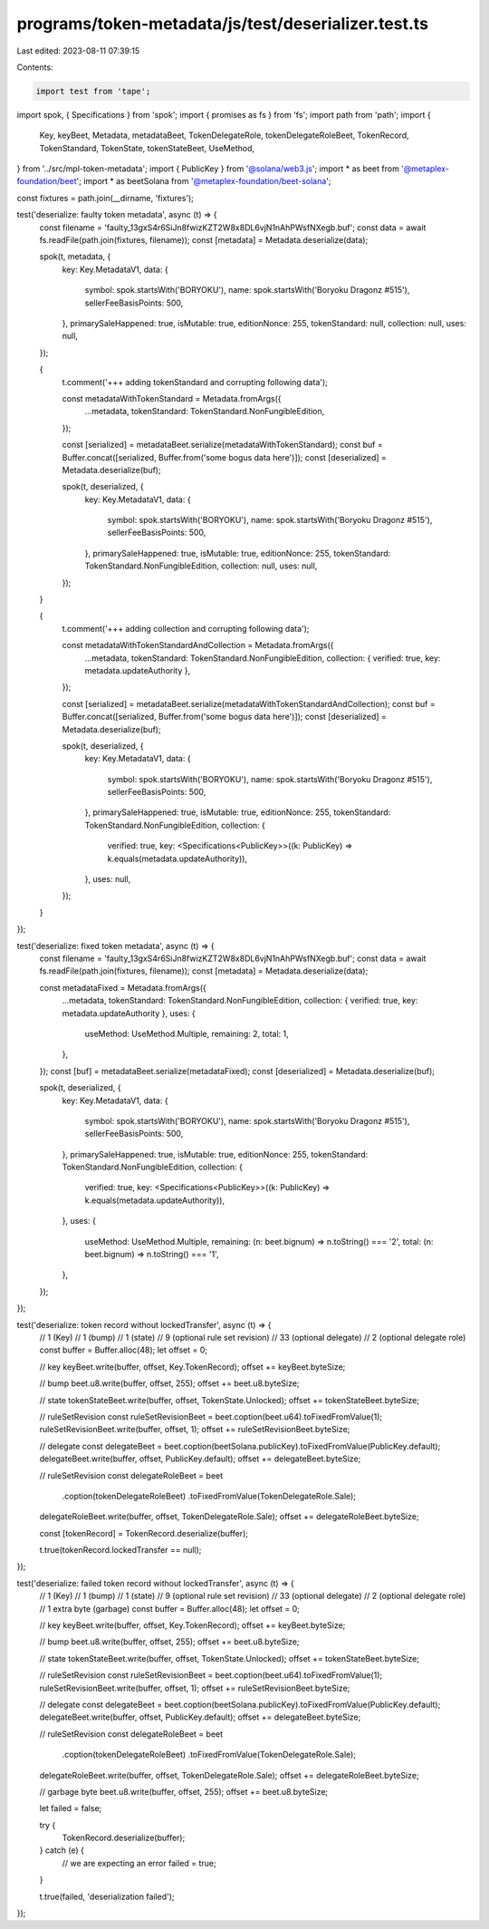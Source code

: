 programs/token-metadata/js/test/deserializer.test.ts
====================================================

Last edited: 2023-08-11 07:39:15

Contents:

.. code-block:: ts

    import test from 'tape';
import spok, { Specifications } from 'spok';
import { promises as fs } from 'fs';
import path from 'path';
import {
  Key,
  keyBeet,
  Metadata,
  metadataBeet,
  TokenDelegateRole,
  tokenDelegateRoleBeet,
  TokenRecord,
  TokenStandard,
  TokenState,
  tokenStateBeet,
  UseMethod,
} from '../src/mpl-token-metadata';
import { PublicKey } from '@solana/web3.js';
import * as beet from '@metaplex-foundation/beet';
import * as beetSolana from '@metaplex-foundation/beet-solana';

const fixtures = path.join(__dirname, 'fixtures');

test('deserialize: faulty token metadata', async (t) => {
  const filename = 'faulty_13gxS4r6SiJn8fwizKZT2W8x8DL6vjN1nAhPWsfNXegb.buf';
  const data = await fs.readFile(path.join(fixtures, filename));
  const [metadata] = Metadata.deserialize(data);

  spok(t, metadata, {
    key: Key.MetadataV1,
    data: {
      symbol: spok.startsWith('BORYOKU'),
      name: spok.startsWith('Boryoku Dragonz #515'),
      sellerFeeBasisPoints: 500,
    },
    primarySaleHappened: true,
    isMutable: true,
    editionNonce: 255,
    tokenStandard: null,
    collection: null,
    uses: null,
  });

  {
    t.comment('+++ adding tokenStandard and corrupting following data');

    const metadataWithTokenStandard = Metadata.fromArgs({
      ...metadata,
      tokenStandard: TokenStandard.NonFungibleEdition,
    });

    const [serialized] = metadataBeet.serialize(metadataWithTokenStandard);
    const buf = Buffer.concat([serialized, Buffer.from('some bogus data here')]);
    const [deserialized] = Metadata.deserialize(buf);

    spok(t, deserialized, {
      key: Key.MetadataV1,
      data: {
        symbol: spok.startsWith('BORYOKU'),
        name: spok.startsWith('Boryoku Dragonz #515'),
        sellerFeeBasisPoints: 500,
      },
      primarySaleHappened: true,
      isMutable: true,
      editionNonce: 255,
      tokenStandard: TokenStandard.NonFungibleEdition,
      collection: null,
      uses: null,
    });
  }

  {
    t.comment('+++ adding collection and corrupting following data');

    const metadataWithTokenStandardAndCollection = Metadata.fromArgs({
      ...metadata,
      tokenStandard: TokenStandard.NonFungibleEdition,
      collection: { verified: true, key: metadata.updateAuthority },
    });

    const [serialized] = metadataBeet.serialize(metadataWithTokenStandardAndCollection);
    const buf = Buffer.concat([serialized, Buffer.from('some bogus data here')]);
    const [deserialized] = Metadata.deserialize(buf);

    spok(t, deserialized, {
      key: Key.MetadataV1,
      data: {
        symbol: spok.startsWith('BORYOKU'),
        name: spok.startsWith('Boryoku Dragonz #515'),
        sellerFeeBasisPoints: 500,
      },
      primarySaleHappened: true,
      isMutable: true,
      editionNonce: 255,
      tokenStandard: TokenStandard.NonFungibleEdition,
      collection: {
        verified: true,
        key: <Specifications<PublicKey>>((k: PublicKey) => k.equals(metadata.updateAuthority)),
      },
      uses: null,
    });
  }
});

test('deserialize: fixed token metadata', async (t) => {
  const filename = 'faulty_13gxS4r6SiJn8fwizKZT2W8x8DL6vjN1nAhPWsfNXegb.buf';
  const data = await fs.readFile(path.join(fixtures, filename));
  const [metadata] = Metadata.deserialize(data);

  const metadataFixed = Metadata.fromArgs({
    ...metadata,
    tokenStandard: TokenStandard.NonFungibleEdition,
    collection: { verified: true, key: metadata.updateAuthority },
    uses: {
      useMethod: UseMethod.Multiple,
      remaining: 2,
      total: 1,
    },
  });
  const [buf] = metadataBeet.serialize(metadataFixed);
  const [deserialized] = Metadata.deserialize(buf);

  spok(t, deserialized, {
    key: Key.MetadataV1,
    data: {
      symbol: spok.startsWith('BORYOKU'),
      name: spok.startsWith('Boryoku Dragonz #515'),
      sellerFeeBasisPoints: 500,
    },
    primarySaleHappened: true,
    isMutable: true,
    editionNonce: 255,
    tokenStandard: TokenStandard.NonFungibleEdition,
    collection: {
      verified: true,
      key: <Specifications<PublicKey>>((k: PublicKey) => k.equals(metadata.updateAuthority)),
    },
    uses: {
      useMethod: UseMethod.Multiple,
      remaining: (n: beet.bignum) => n.toString() === '2',
      total: (n: beet.bignum) => n.toString() === '1',
    },
  });
});

test('deserialize: token record without lockedTransfer', async (t) => {
  // 1 (Key)
  // 1 (bump)
  // 1 (state)
  // 9 (optional rule set revision)
  // 33 (optional delegate)
  // 2 (optional delegate role)
  const buffer = Buffer.alloc(48);
  let offset = 0;

  // key
  keyBeet.write(buffer, offset, Key.TokenRecord);
  offset += keyBeet.byteSize;

  // bump
  beet.u8.write(buffer, offset, 255);
  offset += beet.u8.byteSize;

  // state
  tokenStateBeet.write(buffer, offset, TokenState.Unlocked);
  offset += tokenStateBeet.byteSize;

  // ruleSetRevision
  const ruleSetRevisionBeet = beet.coption(beet.u64).toFixedFromValue(1);
  ruleSetRevisionBeet.write(buffer, offset, 1);
  offset += ruleSetRevisionBeet.byteSize;

  // delegate
  const delegateBeet = beet.coption(beetSolana.publicKey).toFixedFromValue(PublicKey.default);
  delegateBeet.write(buffer, offset, PublicKey.default);
  offset += delegateBeet.byteSize;

  // ruleSetRevision
  const delegateRoleBeet = beet
    .coption(tokenDelegateRoleBeet)
    .toFixedFromValue(TokenDelegateRole.Sale);
  delegateRoleBeet.write(buffer, offset, TokenDelegateRole.Sale);
  offset += delegateRoleBeet.byteSize;

  const [tokenRecord] = TokenRecord.deserialize(buffer);

  t.true(tokenRecord.lockedTransfer == null);
});

test('deserialize: failed token record without lockedTransfer', async (t) => {
  // 1 (Key)
  // 1 (bump)
  // 1 (state)
  // 9 (optional rule set revision)
  // 33 (optional delegate)
  // 2 (optional delegate role)
  // 1 extra byte (garbage)
  const buffer = Buffer.alloc(48);
  let offset = 0;

  // key
  keyBeet.write(buffer, offset, Key.TokenRecord);
  offset += keyBeet.byteSize;

  // bump
  beet.u8.write(buffer, offset, 255);
  offset += beet.u8.byteSize;

  // state
  tokenStateBeet.write(buffer, offset, TokenState.Unlocked);
  offset += tokenStateBeet.byteSize;

  // ruleSetRevision
  const ruleSetRevisionBeet = beet.coption(beet.u64).toFixedFromValue(1);
  ruleSetRevisionBeet.write(buffer, offset, 1);
  offset += ruleSetRevisionBeet.byteSize;

  // delegate
  const delegateBeet = beet.coption(beetSolana.publicKey).toFixedFromValue(PublicKey.default);
  delegateBeet.write(buffer, offset, PublicKey.default);
  offset += delegateBeet.byteSize;

  // ruleSetRevision
  const delegateRoleBeet = beet
    .coption(tokenDelegateRoleBeet)
    .toFixedFromValue(TokenDelegateRole.Sale);
  delegateRoleBeet.write(buffer, offset, TokenDelegateRole.Sale);
  offset += delegateRoleBeet.byteSize;

  // garbage byte
  beet.u8.write(buffer, offset, 255);
  offset += beet.u8.byteSize;

  let failed = false;

  try {
    TokenRecord.deserialize(buffer);
  } catch (e) {
    // we are expecting an error
    failed = true;
  }

  t.true(failed, 'deserialization failed');
});


